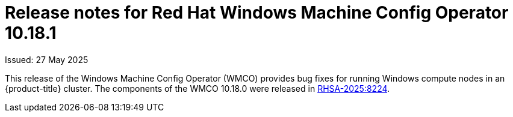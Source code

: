 // Module included in the following assemblies:
//
// * windows_containers/wmco_rn/windows-containers-release-notes-10-18-x.adoc

:_mod-docs-content-type: CONCEPT
[id="windows-containers-release-notes-10-18-1_{context}"]
= Release notes for Red Hat Windows Machine Config Operator 10.18.1

Issued: 27 May 2025

This release of the Windows Machine Config Operator (WMCO) provides bug fixes for running Windows compute nodes in an {product-title} cluster. The components of the WMCO 10.18.0 were released in link:https://access.redhat.com/errata/RHSA-2025:8224[RHSA-2025:8224].

////
Hiding until we get decison on whether to include this RH employee only issue
[id="wmco-10-18-1-bug-fixes"]
== Bug fixes

* Previously, Windows nodes were unable to pull from image mirror registries if an organization name or namespace was included in the source of the `ImageTagMirrorSet` (ITMS) object. With this fix, you can include an organization name or namespace in the `ITMS` object. With this change, additional guidelines and requirements around using mirror registries have been added to the {product-title} documentation. (link:https:  
//issues.redhat.com/browse/OCPBUGS-55787[*OCPBUGS-55787*])
// The "additional guidelines and requirements" are forthcoming in https://github.com/openshift/openshift-docs/pull/92629 

////
